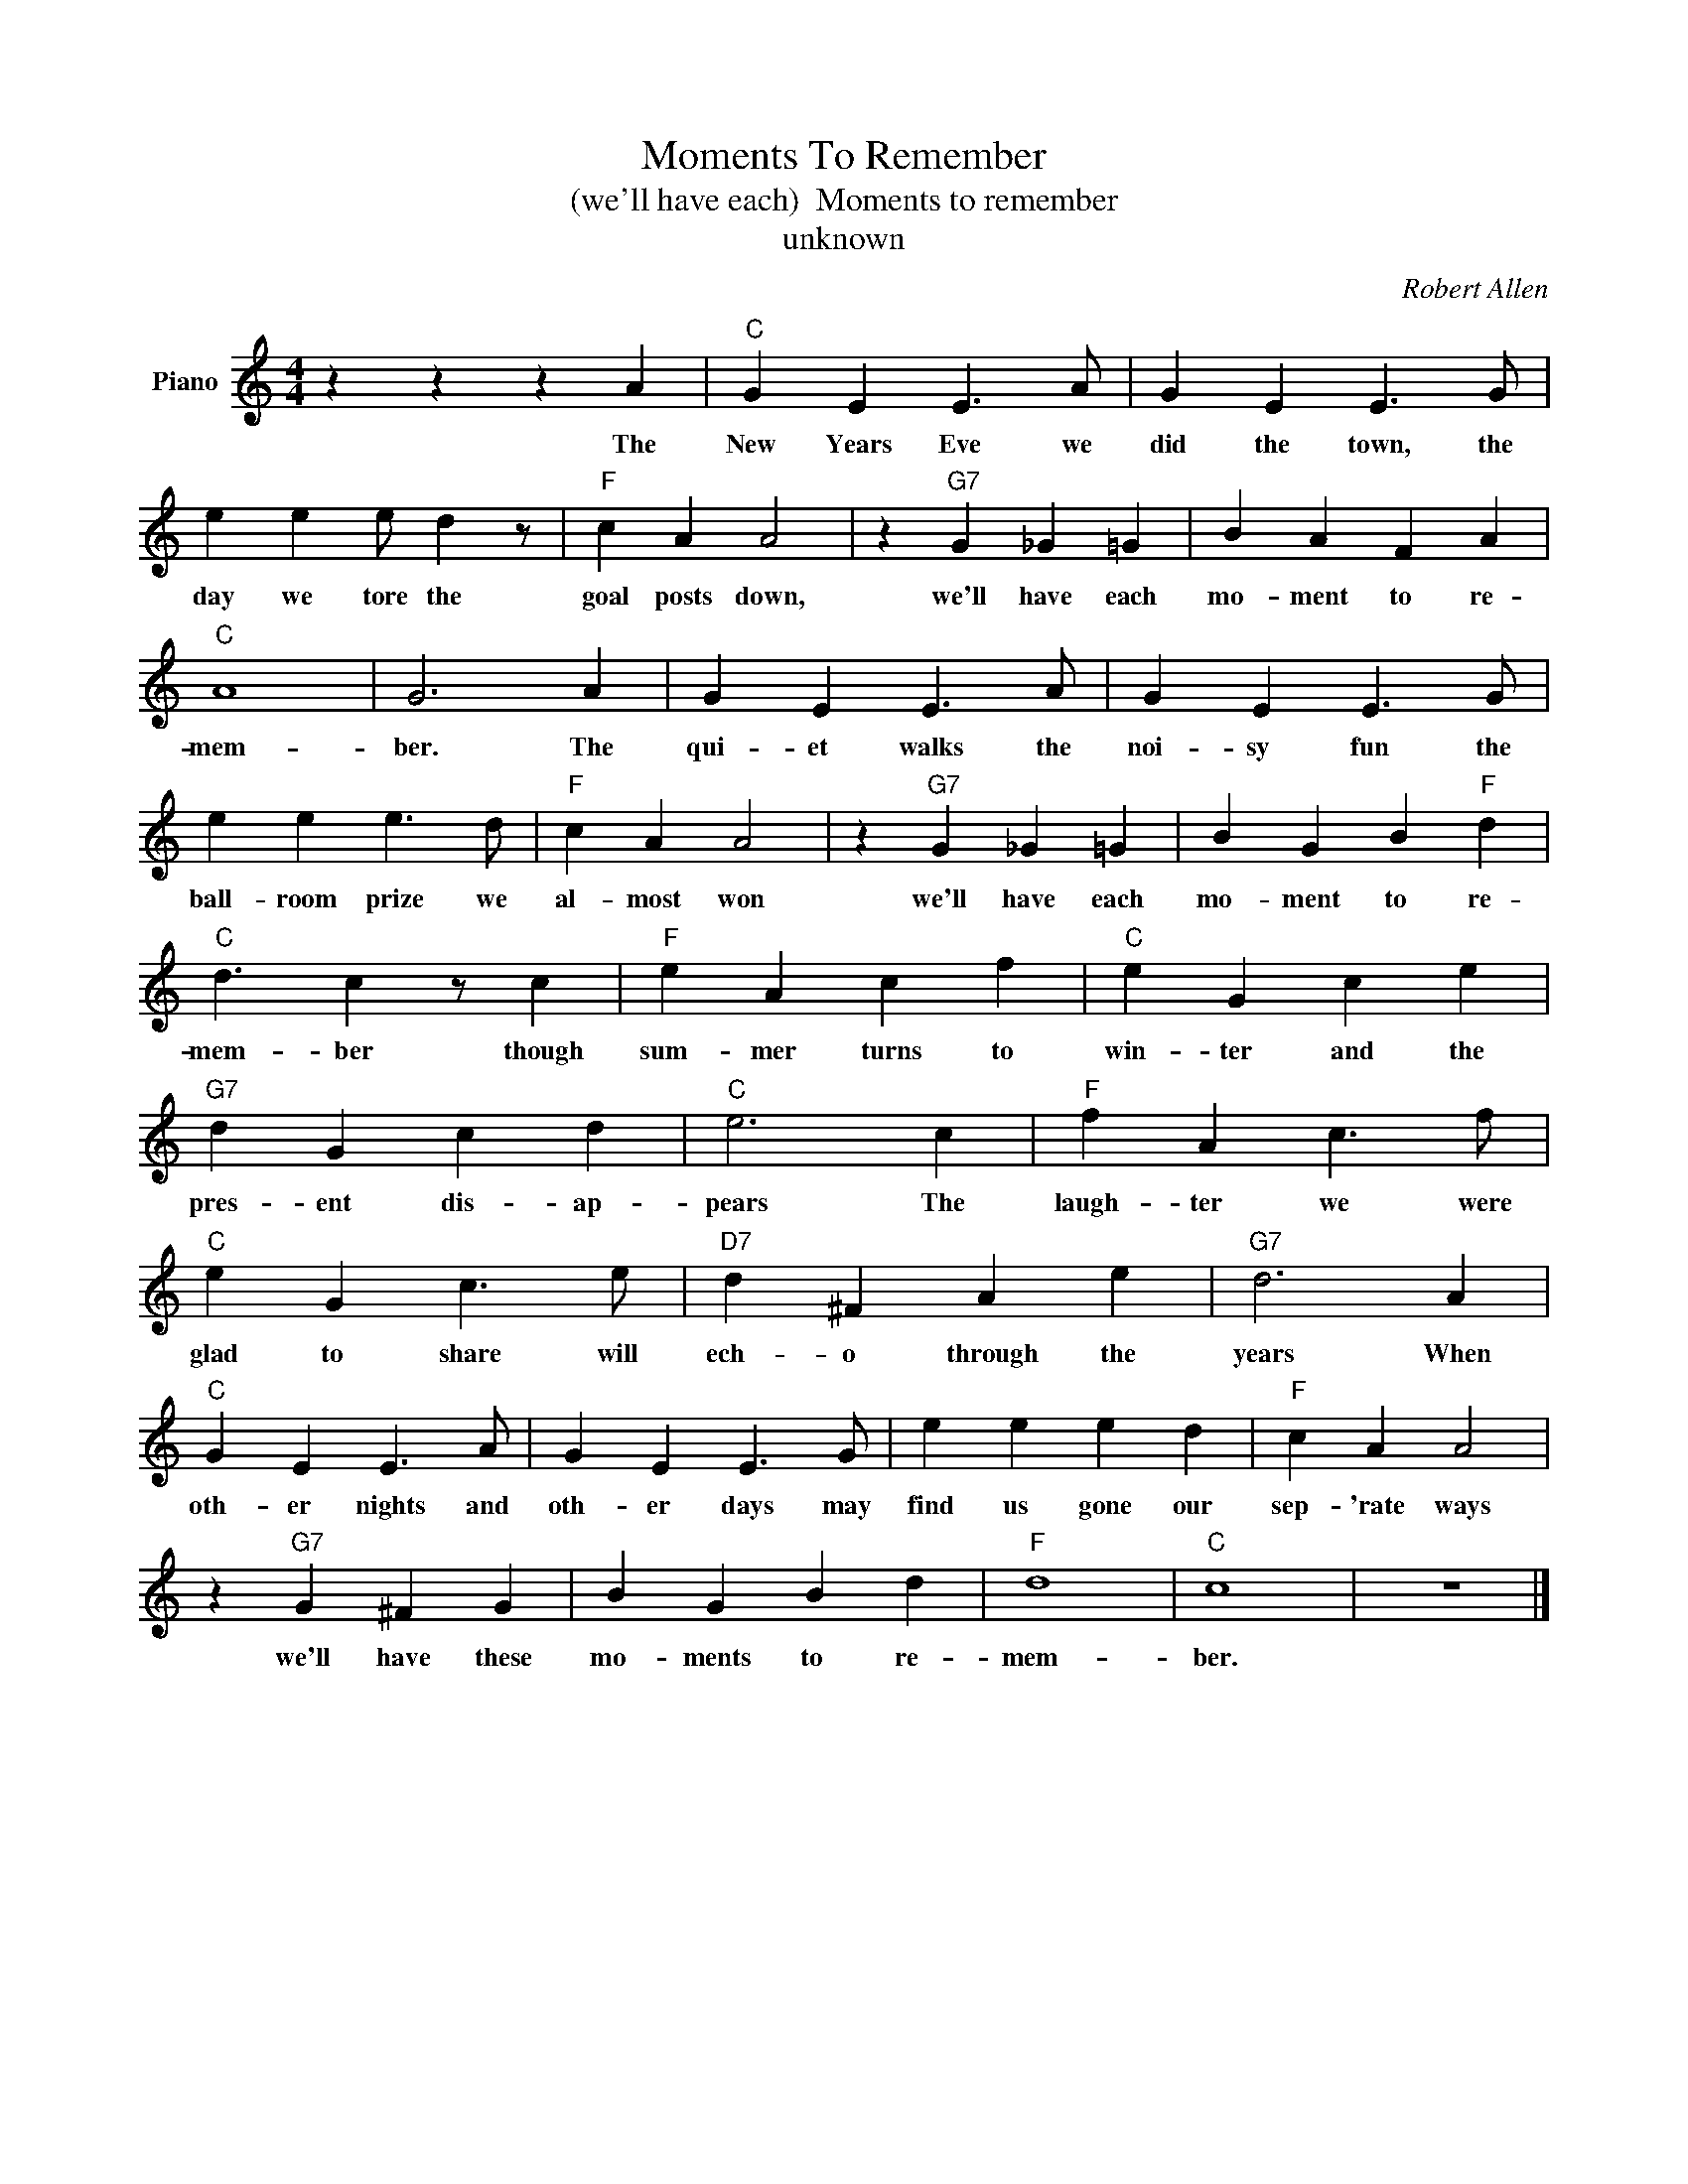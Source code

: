 X:1
T:Moments To Remember
T:(we'll have each)  Moments to remember
T:unknown
C:Robert Allen
Z:All Rights Reserved
L:1/4
M:4/4
K:C
V:1 treble nm="Piano"
%%MIDI program 0
V:1
 z z z A |"C" G E E3/2 A/ | G E E3/2 G/ | e e e/ d z/ |"F" c A A2 | z"G7" G _G =G | B A F A | %7
w: The|New Years Eve we|did the town, the|day we tore the|goal posts down,|we'll have each|mo- ment to re-|
"C" A4 | G3 A | G E E3/2 A/ | G E E3/2 G/ | e e e3/2 d/ |"F" c A A2 | z"G7" G _G =G | B G B"F" d | %15
w: mem-|ber. The|qui- et walks the|noi- sy fun the|ball- room prize we|al- most won|we'll have each|mo- ment to re-|
"C" d3/2 c z/ c |"F" e A c f |"C" e G c e |"G7" d G c d |"C" e3 c |"F" f A c3/2 f/ | %21
w: mem- ber though|sum- mer turns to|win- ter and the|pres- ent dis- ap-|pears The|laugh- ter we were|
"C" e G c3/2 e/ |"D7" d ^F A e |"G7" d3 A |"C" G E E3/2 A/ | G E E3/2 G/ | e e e d |"F" c A A2 | %28
w: glad to share will|ech- o through the|years When|oth- er nights and|oth- er days may|find us gone our|sep- 'rate ways|
 z"G7" G ^F G | B G B d |"F" d4 |"C" c4 | z4 |] %33
w: we'll have these|mo- ments to re-|mem-|ber.||


